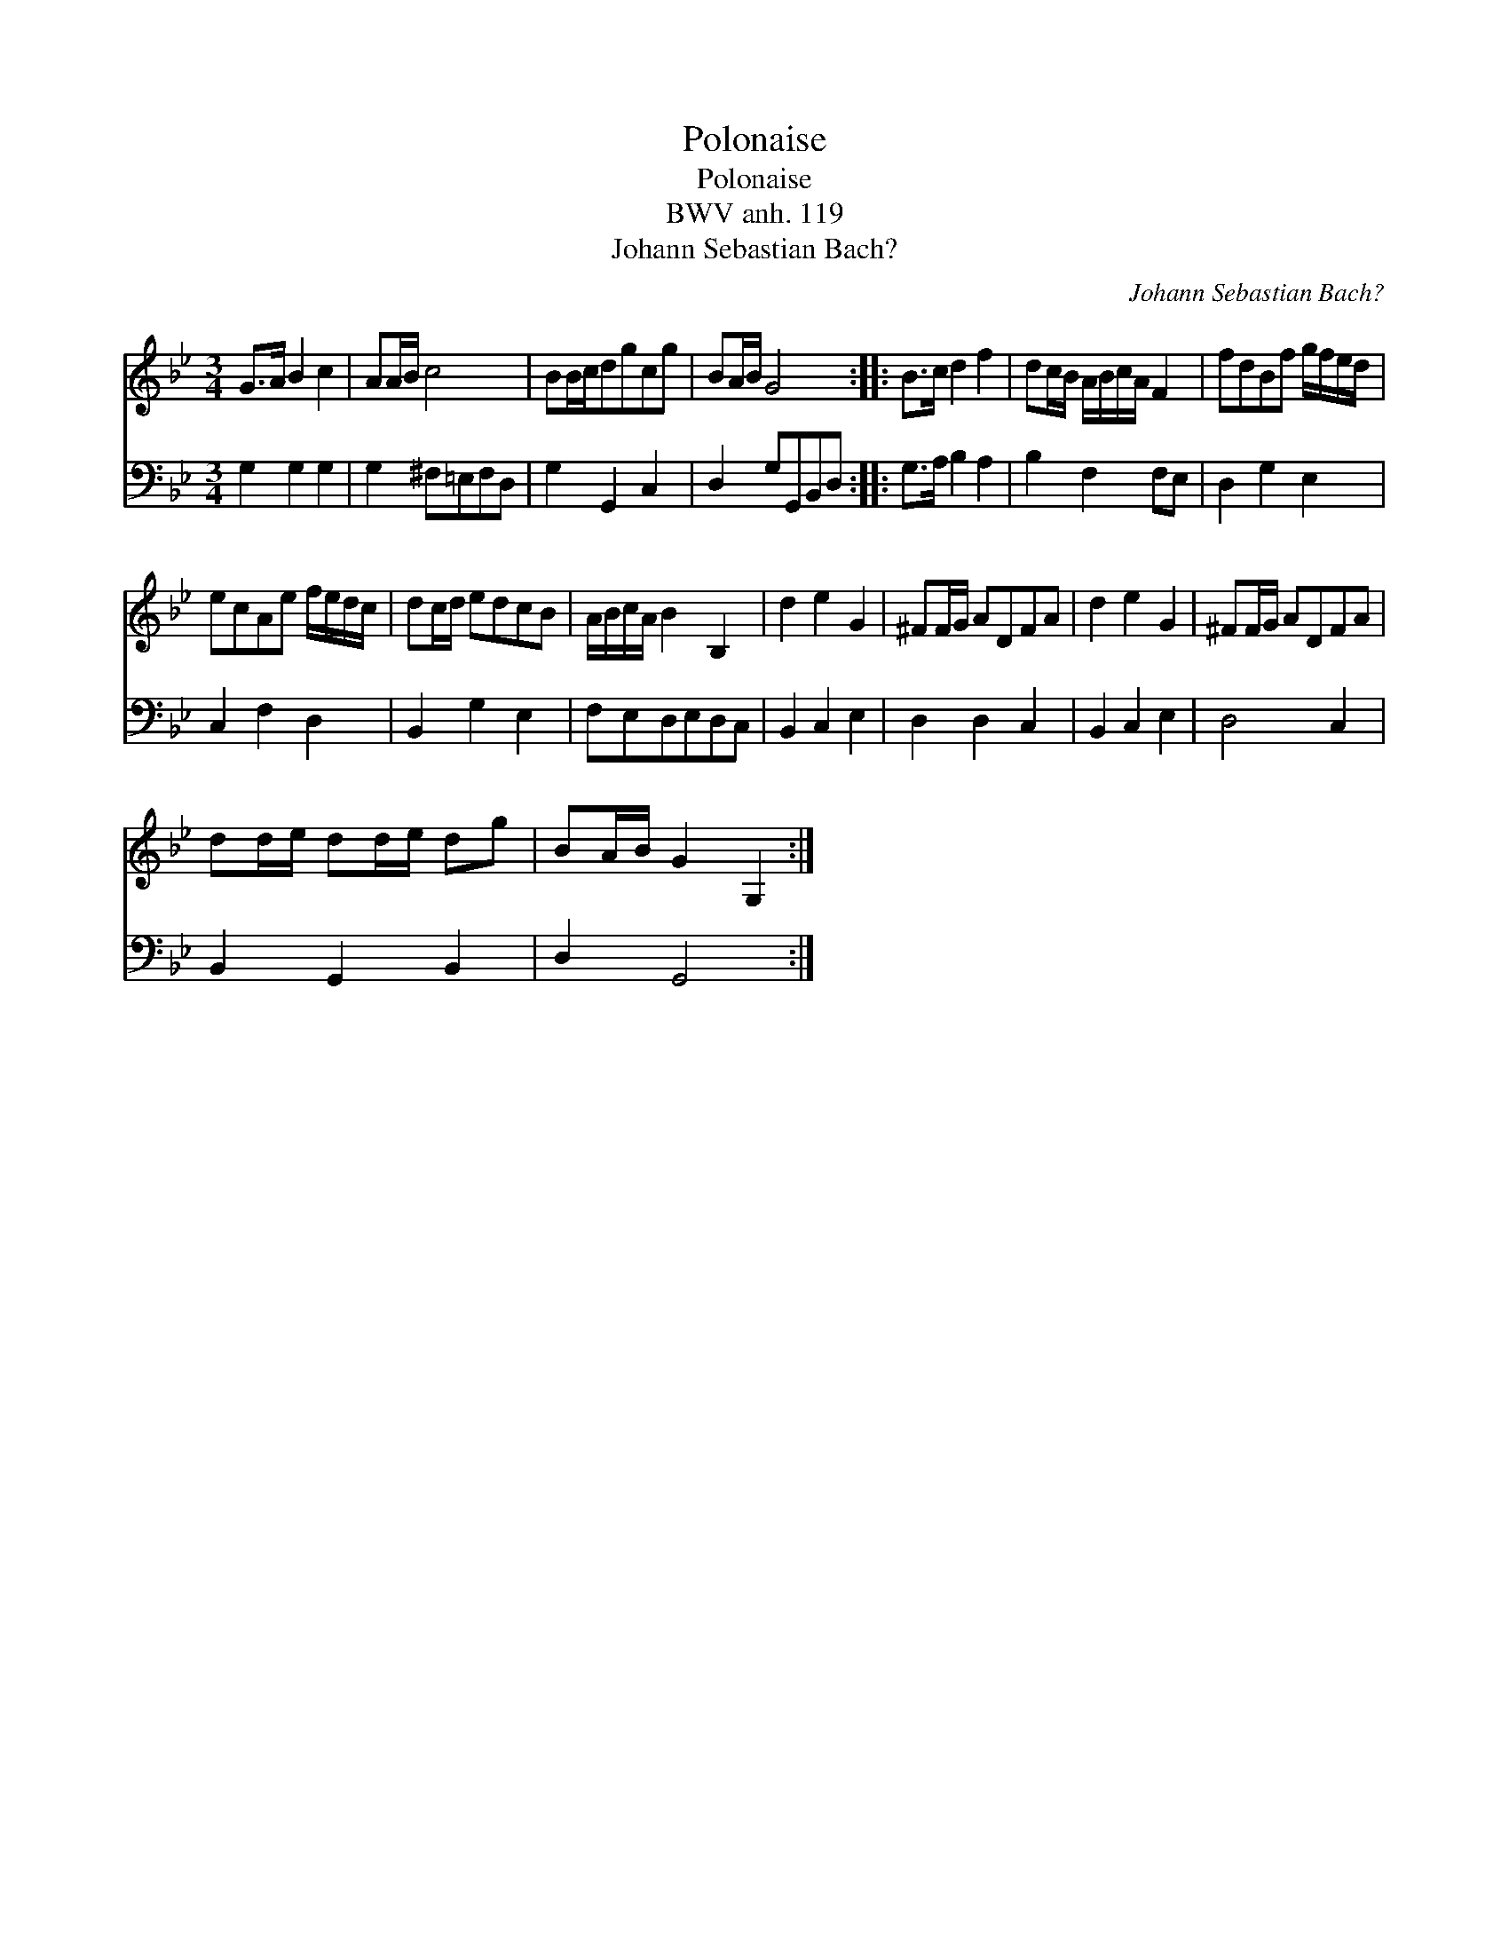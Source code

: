 X:1
T:Polonaise
T:Polonaise
T:BWV anh. 119
T:Johann Sebastian Bach?
C:Johann Sebastian Bach?
%%score 1 2
L:1/8
M:3/4
K:Gmin
V:1 treble 
V:2 bass 
V:1
 G>A B2 c2 | AA/B/ c4 | BB/c/dgcg | BA/B/ G4 :: B>c d2 f2 | dc/B/ A/B/c/A/ F2 | fdBf g/f/e/d/ | %7
 ecAe f/e/d/c/ | dc/d/ edcB | A/B/c/A/ B2 B,2 | d2 e2 G2 | ^FF/G/ ADFA | d2 e2 G2 | ^FF/G/ ADFA | %14
 dd/e/ dd/e/ dg | BA/B/ G2 G,2 :| %16
V:2
 G,2 G,2 G,2 | G,2 ^F,=E,F,D, | G,2 G,,2 C,2 | D,2 G,G,,B,,D, :: G,>A, B,2 A,2 | B,2 F,2 F,E, | %6
 D,2 G,2 E,2 | C,2 F,2 D,2 | B,,2 G,2 E,2 | F,E,D,E,D,C, | B,,2 C,2 E,2 | D,2 D,2 C,2 | %12
 B,,2 C,2 E,2 | D,4 C,2 | B,,2 G,,2 B,,2 | D,2 G,,4 :| %16

